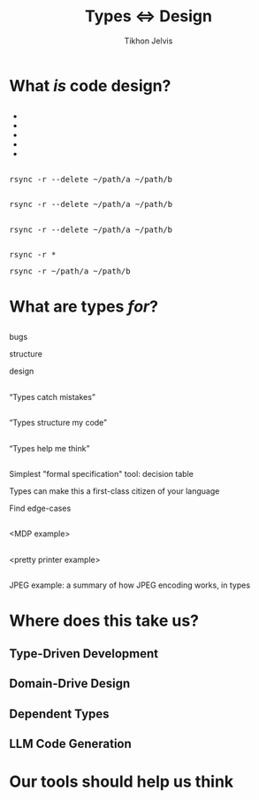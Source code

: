 #+Title: Types ⇔ Design
#+Subtitle: 
#+Author: Tikhon Jelvis
#+Email: tikhon@jelv.is
#+REVEAL_HEAD_PREAMBLE: <meta name="description" content="Static types aren't just about preventing bugs and errors, they can be a powerful tool for code design.">

# Options I change before uploading to jelv.is:
#
# - set controls to true
# - change reveal_root

#+REVEAL_INIT_OPTIONS: controls:false, center:true, progress:false, transition:"none", autoAnimate: false
#+REVEAL_ROOT: ../reveal.js-3.8.0/

#+REVEAL_TITLE_SLIDE_BACKGROUND: #052d69
#+REVEAL_TITLE_SLIDE_BACKGROUND_TRANSITION: none
#+OPTIONS: reveal_title_slide:"<h1 class='title'>%t</h1> <h2 class='subtitle'>%s</h2> <h3 class='author'>%a</h3>"

#+OPTIONS: num:nil toc:nil timestamp:nil email:t

#+REVEAL_MARGIN: 0.1
#+REVEAL_MIN_SCALE: 0.5
#+REVEAL_MAX_SCALE: 2.5
#+REVEAL_THEME: tikhon
#+REVEAL_HLEVEL: 2

#+REVEAL_POSTAMBLE: <p> Created by Tikhon Jelvis. </p>
#+REVEAL_PLUGINS: (highlight markdown notes)

* What /is/ code design?
   :PROPERTIES:
   :reveal_background: #052d69
   :reveal_background_trans: none
   :reveal_extra_attr: class="section-slide"
   :END:

** 
   #+BEGIN_EXPORT html
   <ul class="stacked">
     <li> <img src="img/clean-code.jpg">
     <li> <img src="img/domain-driven-design.jpg">
     <li> <img src="img/design-patterns.jpg">
     <li> <img src="img/the-pragmatic-programmer.jpg">
     <li> <img src="img/philosophy-of-software.jpg">
   </ul>
   #+END_EXPORT

** 
   #+ATTR_HTML: :width 400px
   [[./img/essence-of-software.jpg]]

** 
   #+ATTR_HTML: :width 800px :class no-background
   [[./img/code-design.svg]]

** 
   #+ATTR_HTML: :width 800px :class no-background
   [[./img/code-design-concepts.svg]]

** 
   #+ATTR_HTML: :width 800px :class no-background
   [[./img/code-design-point-code.svg]]

** 
   #+ATTR_HTML: :width 800px :class no-background
   [[./img/code-design-point-concepts.svg]]

** 
   #+ATTR_HTML: :width 800px :class no-background
   [[./img/code-design-distance.svg]]

** 
  [[./img/rsync-delete-files.png]]

** 
   #+BEGIN_EXPORT html
   <pre class="manual-highlight">
   rsync -r --delete ~/path/a ~/path/b
   </pre>
   #+END_EXPORT

** 
   #+BEGIN_EXPORT html
   <pre class="manual-highlight">
   <span class="a">rsync</span> <span class="b">-r</span> <span class="b">--delete</span> <span class="c">~/path/a</span> <span class="c">~/path/b</span>
   </pre>
   #+END_EXPORT

** 
   #+BEGIN_EXPORT html
   <pre class="manual-highlight">
   <span class="a">rsync</span> -r --delete ~/path/a ~/path/b
   </pre>
   #+END_EXPORT

** 
   #+BEGIN_EXPORT html
   <pre class="manual-highlight">
   <span class="a">rsync</span> <span class="b">-r</span> <span class="c">*</span>
   </pre>
   #+END_EXPORT

   #+BEGIN_EXPORT html
   <pre class="manual-highlight">
   <span class="a">rsync</span> <span class="b">-r</span> <span class="c">~/path/a</span> <span class="c">~/path/b</span>
   </pre>
   #+END_EXPORT

** 
   #+ATTR_HTML: :class no-background :width 400
   [[./img/delete-file-directory-listing.png]]

** 
   #+ATTR_HTML: :width 800px :class no-background
   [[./img/code-design-feedback.svg]]

* What are types /for/?
   :PROPERTIES:
   :reveal_background: #052d69
   :reveal_background_trans: none
   :reveal_extra_attr: class="section-slide"
   :END:

** 

  #+BEGIN_EXPORT html
  <div class="horizontal-gallery">
    <div class="figure">
      <img src="./img/barrier.svg" class="icon" width="275">
      <p>bugs</p>
    </div>
    <div class="figure">
      <img src="./img/scaffolding.svg" class="icon" width="275">
      <p>structure</p>
    </div>
    <div class="figure">
      <img src="./img/blueprint.svg" class="icon" width="275">
      <p>design</p>
    </div>
  </div>
  #+END_EXPORT

** 

  #+ATTR_HTML: :width 400px :class no-background
  [[./img/barrier.svg]]

  “Types catch mistakes”

** 
   #+ATTR_HTML: :width 800px :class no-background
   [[./img/code-design-point-code.svg]]

** 

  #+ATTR_HTML: :width 400px :class no-background  
  [[./img/scaffolding.svg]]
  
  “Types structure my code”

** 
   #+ATTR_HTML: :width 800px :class no-background
   [[./img/code-design-point-code-distance.svg]]

** 

  #+ATTR_HTML: :width 400px :class no-background  
  [[./img/blueprint.svg]]

  “Types help me think”

** 
   #+ATTR_HTML: :width 800px :class no-background
   [[./img/code-design-types-concepts-feedback.svg]]

** 

  #+BEGIN_EXPORT html
  <div class="horizontal-gallery">
  #+END_EXPORT
  
  #+ATTR_HTML: :class icon
  [[./img/barrier.svg]]


  #+ATTR_HTML: :class icon
  [[./img/scaffolding.svg]]

  #+ATTR_HTML: :class icon
  [[./img/blueprint.svg]]

  #+BEGIN_EXPORT html
  </div>
  #+END_EXPORT

** 
   Simplest "formal specification" tool: decision table

   Types can make this a first-class citizen of your language

   Find edge-cases

** 
   <MDP example>

** 
   <pretty printer example>
   
** 
   JPEG example: a summary of how JPEG encoding works, in types

* Where does this take us?
   :PROPERTIES:
   :reveal_background: #052d69
   :reveal_background_trans: none
   :reveal_extra_attr: class="section-slide"
   :END:

** Type-Driven Development

** Domain-Drive Design

** Dependent Types

** LLM Code Generation

* Our tools should help us think
   :PROPERTIES:
   :reveal_background: #052d69
   :reveal_background_trans: none
   :reveal_extra_attr: class="section-slide"
   :END:
